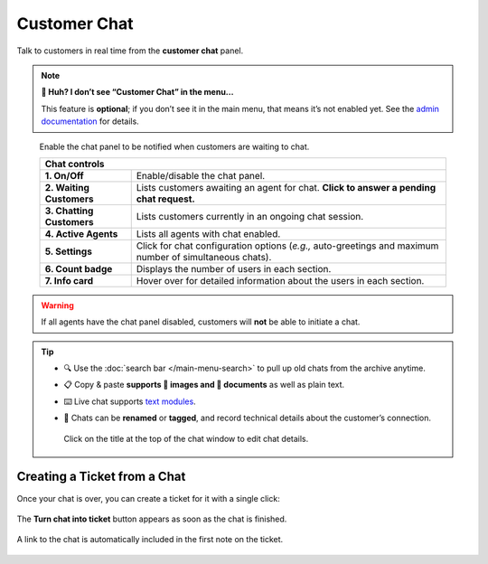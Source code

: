 Customer Chat
=============

Talk to customers in real time from the **customer chat** panel.

.. note:: **🤔 Huh? I don’t see “Customer Chat” in the menu...** 

   This feature is **optional**; if you don’t see it in the main menu, that
   means it’s not enabled yet. See the `admin documentation`_ for details.

.. figure:: images/main-menu/customer-chat.jpg
   :alt: Sample view of Customer Chat

   Enable the chat panel to be notified when customers are waiting to chat.

   +---------------------------------------------------------------------------+
   | Chat controls                                                             |
   +===========================+===============================================+
   | **1. On/Off**             | Enable/disable the chat panel.                |
   +---------------------------+-----------------------------------------------+
   | **2. Waiting Customers**  | Lists customers awaiting an agent for chat.   |
   |                           | **Click to answer a pending chat request.**   |
   +---------------------------+-----------------------------------------------+
   | **3. Chatting Customers** | Lists customers currently in an ongoing chat  |
   |                           | session.                                      |
   +---------------------------+-----------------------------------------------+
   | **4. Active Agents**      | Lists all agents with chat enabled.           |
   +---------------------------+-----------------------------------------------+
   | **5. Settings**           | Click for chat configuration options (*e.g.,* |
   |                           | auto-greetings and maximum number of          |
   |                           | simultaneous chats).                          |
   +---------------------------+-----------------------------------------------+
   | **6. Count badge**        | Displays the number of users in each section. |
   +---------------------------+-----------------------------------------------+
   | **7. Info card**          | Hover over for detailed information about the |
   |                           | users in each section.                        |
   +---------------------------+-----------------------------------------------+

.. warning:: If all agents have the chat panel disabled, customers will **not**
             be able to initiate a chat.

.. tip::

   * 🔍 Use the :doc:`search bar </main-menu-search>` to pull up old chats from the archive anytime.
   * 📋 Copy & paste **supports 🌄 images and 📄 documents** as well as plain text.
   * ⌨️ Live chat supports `text modules`_.
   * 📝 Chats can be **renamed** or **tagged**, and record technical details about
     the customer’s connection.
     
     .. figure:: images/main-menu/customer-chat-details.png
        :alt: Chat details view
        :align: center
        :scale: 30%

        Click on the title at the top of the chat window to edit chat details.

Creating a Ticket from a Chat
-----------------------------

Once your chat is over, you can create a ticket for it with a single click:

.. figure:: images/main-menu/customer-chat-create-ticket.jpg
   :alt: Completed chat window
   :align: center

   The **Turn chat into ticket** button appears as soon as the chat is finished.

.. figure:: images/main-menu/customer-chat-new-ticket-dialog.jpg
   :alt: New ticket view
   :align: center

   A link to the chat is automatically included in the first note on the ticket.

.. _admin documentation: https://zammad-admin-documentation.readthedocs.io/en/latest/channels-chat.html
.. _text modules: https://zammad-admin-documentation.readthedocs.io/en/latest/manage-text-modules.html
